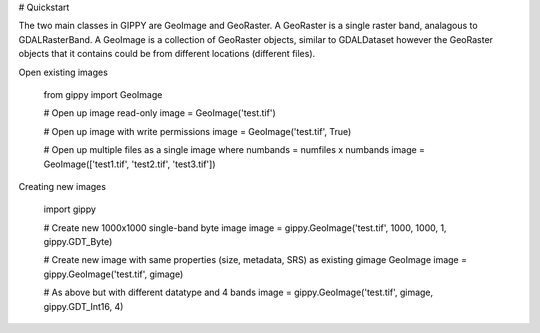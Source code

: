 # Quickstart

The two main classes in GIPPY are GeoImage and GeoRaster.  A GeoRaster is a single raster band, analagous to GDALRasterBand.  A GeoImage is a collection of GeoRaster objects, similar to GDALDataset however the GeoRaster objects that it contains could be from different locations (different files).

Open existing images

    from gippy import GeoImage

    # Open up image read-only
    image = GeoImage('test.tif')

    # Open up image with write permissions
    image = GeoImage('test.tif', True)

    # Open up multiple files as a single image where numbands = numfiles x numbands
    image = GeoImage(['test1.tif', 'test2.tif', 'test3.tif'])

Creating new images

    import gippy

    # Create new 1000x1000 single-band byte image 
    image = gippy.GeoImage('test.tif', 1000, 1000, 1, gippy.GDT_Byte)

    # Create new image with same properties (size, metadata, SRS) as existing gimage GeoImage
    image = gippy.GeoImage('test.tif', gimage)

    # As above but with different datatype and 4 bands
    image = gippy.GeoImage('test.tif', gimage, gippy.GDT_Int16, 4)